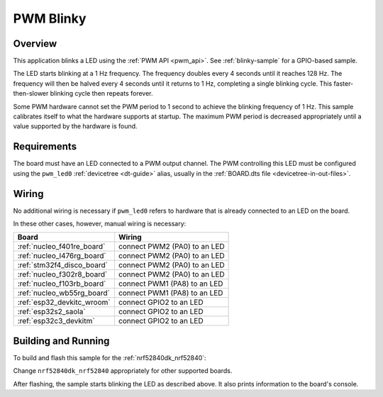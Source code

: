.. _blink-led-sample:
.. _pwm-blinky-sample:

PWM Blinky
##########

Overview
********

This application blinks a LED using the :ref:`PWM API <pwm_api>`. See
:ref:`blinky-sample` for a GPIO-based sample.

The LED starts blinking at a 1 Hz frequency. The frequency doubles every 4
seconds until it reaches 128 Hz. The frequency will then be halved every 4
seconds until it returns to 1 Hz, completing a single blinking cycle. This
faster-then-slower blinking cycle then repeats forever.

Some PWM hardware cannot set the PWM period to 1 second to achieve the blinking
frequency of 1 Hz. This sample calibrates itself to what the hardware supports
at startup. The maximum PWM period is decreased appropriately until a value
supported by the hardware is found.

Requirements
************

The board must have an LED connected to a PWM output channel. The PWM
controlling this LED must be configured using the ``pwm_led0`` :ref:`devicetree
<dt-guide>` alias, usually in the :ref:`BOARD.dts file
<devicetree-in-out-files>`.

Wiring
******

No additional wiring is necessary if ``pwm_led0`` refers to hardware that is
already connected to an LED on the board.

In these other cases, however, manual wiring is necessary:

.. list-table::
   :header-rows: 1

   * - Board
     - Wiring
   * - :ref:`nucleo_f401re_board`
     - connect PWM2 (PA0) to an LED
   * - :ref:`nucleo_l476rg_board`
     - connect PWM2 (PA0) to an LED
   * - :ref:`stm32f4_disco_board`
     - connect PWM2 (PA0) to an LED
   * - :ref:`nucleo_f302r8_board`
     - connect PWM2 (PA0) to an LED
   * - :ref:`nucleo_f103rb_board`
     - connect PWM1 (PA8) to an LED
   * - :ref:`nucleo_wb55rg_board`
     - connect PWM1 (PA8) to an LED
   * - :ref:`esp32_devkitc_wroom`
     - connect GPIO2 to an LED
   * - :ref:`esp32s2_saola`
     - connect GPIO2 to an LED
   * - :ref:`esp32c3_devkitm`
     - connect GPIO2 to an LED

Building and Running
********************

To build and flash this sample for the :ref:`nrf52840dk_nrf52840`:

.. zephyr-app-commands::
   :zephyr-app: samples/basic/blinky_pwm
   :board: nrf52840dk_nrf52840
   :goals: build flash
   :compact:

Change ``nrf52840dk_nrf52840`` appropriately for other supported boards.

After flashing, the sample starts blinking the LED as described above. It also
prints information to the board's console.
